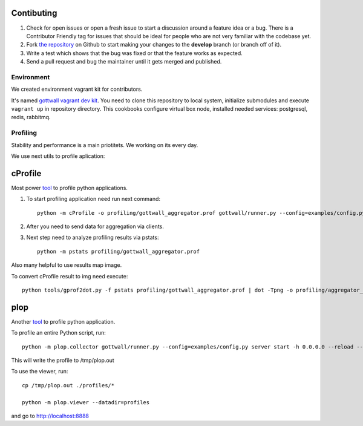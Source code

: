 Contibuting
===========

#. Check for open issues or open a fresh issue to start a discussion around a feature idea or a bug.
   There is a Contributor Friendly tag for issues that should be ideal for people who are not very familiar with the codebase yet.
#. Fork `the repository`_ on Github to start making your changes to the **develop** branch (or branch off of it).
#. Write a test which shows that the bug was fixed or that the feature works as expected.
#. Send a pull request and bug the maintainer until it gets merged and published.


Environment
-----------

We created environment vagrant kit for contributors.

It's named `gottwall vagrant dev kit <https://github.com/GottWall/gottwall-vagrant-test-kit>`_.
You need to clone this repository to local system, initialize submodules and execute ``vagrant up``
in repository directory. This cookbooks configure virtual box node,
installed needed services: postgresql, redis, rabbitmq.


Profiling
---------

Stability and performance is a main priotitets. We working on its every day.

We use next utils to profile aplication:

cProfile
========

Most power `tool <http://docs.python.org/2/library/profile.html>`_ to profile python applications.


1. To start profiling application need run next command::

	 python -m cProfile -o profiling/gottwall_aggregator.prof gottwall/runner.py --config=examples/config.py server start -h 0.0.0.0 --reload --logging=debug

2. After you need to send data for aggregation via clients.

3. Next step need to analyze profiling results via pstats::

	 python -m pstats profiling/gottwall_aggregator.prof

Also many helpful to use results map image.

To convert cProfile result to img need execute::

  python tools/gprof2dot.py -f pstats profiling/gottwall_aggregator.prof | dot -Tpng -o profiling/aggregator_profile.png


plop
====

Another `tool <https://github.com/bdarnell/plop>`_ to profile python application.

To profile an entire Python script, run::

  python -m plop.collector gottwall/runner.py --config=examples/config.py server start -h 0.0.0.0 --reload --logging=debug

This will write the profile to /tmp/plop.out

To use the viewer, run::

  cp /tmp/plop.out ./profiles/*

  python -m plop.viewer --datadir=profiles


and go to http://localhost:8888



.. _`the repository`: https://github.com/GottWall/GottWall/
